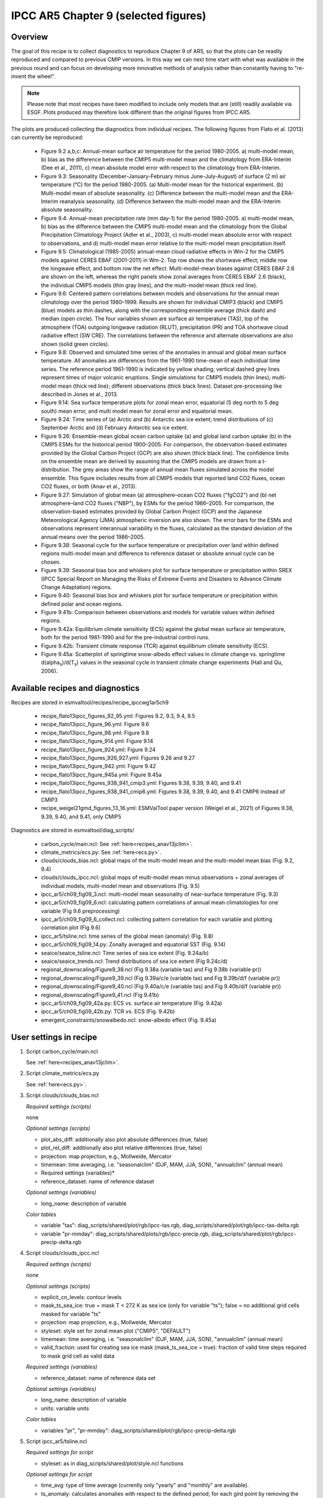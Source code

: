 .. _recipes_ipccwg1ar5ch9:

IPCC AR5 Chapter 9 (selected figures)
=====================================

Overview
--------

The goal of this recipe is to collect diagnostics to reproduce Chapter 9 of AR5,
so that the plots can be readily reproduced and compared to previous CMIP
versions. In this way we can next time start with what was available in the
previous round and can focus on developing more innovative methods of analysis
rather than constantly having to "re-invent the wheel".

.. note::

    Please note that most recipes have been modified to include only models that are 
    (still) readily available via ESGF. Plots produced may therefore look different 
    than the original figures from IPCC AR5.

The plots are produced collecting the diagnostics from individual recipes. The
following figures from Flato et al. (2013) can currently be reproduced:

    * Figure 9.2 a,b,c: Annual-mean surface air temperature for the period
      1980-2005. a) multi-model mean, b) bias as the difference between the
      CMIP5 multi-model mean and the climatology from ERA-Interim
      (Dee et al., 2011), c) mean absolute model error with respect to the
      climatology from ERA-Interim.

    * Figure 9.3: Seasonality (December-January-February minus June-July-August)
      of surface (2 m) air temperature (°C) for the period 1980-2005.
      (a) Multi-model mean for the historical experiment. (b) Multi-model mean
      of absolute seasonality. (c) Difference between the multi-model mean
      and the ERA-Interim reanalysis seasonality. (d) Difference between the
      multi-model mean and the ERA-Interim absolute seasonality.

    * Figure 9.4: Annual-mean precipitation rate (mm day-1) for the period
      1980-2005. a) multi-model mean, b) bias as the difference between the
      CMIP5 multi-model mean and the climatology from the Global Precipitation
      Climatology Project (Adler et al., 2003), c) multi-model mean absolute
      error with respect to observations, and d) multi-model mean error
      relative to the multi-model mean precipitation itself.

    * Figure 9.5: Climatological (1985-2005) annual-mean cloud radiative
      effects in Wm-2 for the CMIP5 models against CERES EBAF (2001-2011) in
      Wm-2. Top row shows the shortwave effect; middle row the longwave effect,
      and bottom row the net effect. Multi-model-mean biases against CERES
      EBAF 2.6 are shown on the left, whereas the right panels show zonal
      averages from CERES EBAF 2.6 (black), the individual CMIP5 models (thin
      gray lines), and the multi-model mean (thick red line).

    * Figure 9.6: Centered pattern correlations between models and observations
      for the annual mean climatology over the period 1980–1999. Results are
      shown for individual CMIP3 (black) and CMIP5 (blue) models as thin
      dashes, along with the corresponding ensemble average (thick dash) and
      median (open circle). The four variables shown are surface air
      temperature (TAS), top of the atmosphere (TOA) outgoing longwave
      radiation (RLUT), precipitation (PR) and TOA shortwave cloud radiative
      effect (SW CRE). The correlations between the reference and alternate
      observations are also shown (solid green circles).

    * Figure 9.8: Observed and simulated time series of the anomalies in annual
      and global mean surface temperature. All anomalies are differences from
      the 1961-1990 time-mean of each individual time series. The reference
      period 1961-1990 is indicated by yellow shading; vertical dashed grey
      lines represent times of major volcanic eruptions. Single simulations
      for CMIP5 models (thin lines); multi-model mean (thick red line);
      different observations (thick black lines). Dataset pre-processing like
      described in Jones et al., 2013.

    * Figure 9.14: Sea surface temperature plots for zonal mean error, equatorial
      (5 deg north to 5 deg south) mean error, and multi model mean for zonal error
      and equatorial mean.

    * Figure 9.24: Time series of (a) Arctic and (b) Antarctic sea ice extent;
      trend distributions of (c) September Arctic and (d) February Antarctic
      sea ice extent.

    * Figure 9.26: Ensemble-mean global ocean carbon uptake (a) and global land
      carbon uptake (b) in the CMIP5 ESMs for the historical period 1900–2005.
      For comparison, the observation-based estimates provided by the Global
      Carbon Project (GCP) are also shown (thick black line). The confidence
      limits on the ensemble mean are derived by assuming that the CMIP5 models
      are drawn from a t-distribution. The grey areas show the range of annual mean
      fluxes simulated across the model ensemble. This figure includes results
      from all CMIP5 models that reported land CO2 fluxes, ocean CO2 fluxes, or
      both (Anav et al., 2013).

    * Figure 9.27: Simulation of global mean (a) atmosphere–ocean CO2 fluxes
      ("fgCO2") and (b) net atmosphere–land CO2 fluxes ("NBP"), by ESMs for the
      period 1986–2005. For comparison, the observation-based estimates
      provided by Global Carbon Project (GCP) and the Japanese Meteorological
      Agency (JMA) atmospheric inversion are also shown. The error bars for the
      ESMs and observations represent interannual variability in the fluxes,
      calculated as the standard deviation of the annual means over the period
      1986–2005.

    * Figure 9.38: Seasonal cycle for the surface temperature or precipitation 
      over land within defined regions multi-model mean and difference to 
      reference dataset or absolute annual cycle can be chosen.

    * Figure 9.39: Seasonal bias box and whiskers plot 
      for surface temperature or precipitation within
      SREX (IPCC Special Report on Managing the Risks of Extreme Events and
      Disasters to Advance Climate Change Adaptation) regions.

    * Figure 9.40: Seasonal bias box and whiskers plot for surface 
      temperature or precipitation within defined polar and ocean regions.

    * Figure 9.41b: Comparison between observations and models for variable
      values within defined regions.

    * Figure 9.42a: Equilibrium climate sensitivity (ECS) against the global
      mean surface air temperature, both for the period 1961-1990 and for the
      pre-industrial control runs.

    * Figure 9.42b: Transient climate response (TCR) against equilibrium climate
      sensitivity (ECS).

    * Figure 9.45a: Scatterplot of springtime snow-albedo effect values in climate
      change vs. springtime d(alpha\ :sub:`s`\)/d(T\ :sub:`s`\) values in the seasonal
      cycle in transient climate change experiments (Hall and Qu, 2006).

Available recipes and diagnostics
---------------------------------

Recipes are stored in esmvaltool/recipes/recipe_ipccwg1ar5ch9

    * recipe_flato13ipcc_figures_92_95.yml: Figures 9.2, 9.3, 9.4, 9.5
    * recipe_flato13ipcc_figure_96.yml: Figure 9.6
    * recipe_flato13ipcc_figure_98.yml: Figure 9.8
    * recipe_flato13ipcc_figure_914.yml: Figure 9.14
    * recipe_flato13ipcc_figure_924.yml: Figure 9.24
    * recipe_flato13ipcc_figures_926_927.yml: Figures 9.26 and 9.27
    * recipe_flato13ipcc_figure_942.yml: Figure 9.42
    * recipe_flato13ipcc_figure_945a.yml: Figure 9.45a
    * recipe_flato13ipcc_figures_938_941_cmip3.yml: Figures 9.38, 9.39, 9.40, and 9.41
    * recipe_flato13ipcc_figures_938_941_cmip6.yml: Figures 9.38, 9.39, 9.40, and 9.41 CMIP6 instead of CMIP3
    * recipe_weigel21gmd_figures_13_16.yml: ESMValTool paper version (Weigel et al., 2021) of Figures 9.38, 9.39, 9.40, and 9.41, only CMIP5

Diagnostics are stored in esmvaltool/diag_scripts/

    * carbon_cycle/main.ncl: See :ref:`here<recipes_anav13jclim>`.
    * climate_metrics/ecs.py: See :ref:`here<ecs.py>`.
    * clouds/clouds_bias.ncl: global maps of the multi-model mean and the multi-model
      mean bias (Fig. 9.2, 9.4)
    * clouds/clouds_ipcc.ncl: global maps of multi-model mean minus observations + zonal
      averages of individual models, multi-model mean and observations (Fig. 9.5)
    * ipcc_ar5/ch09_fig09_3.ncl: multi-model mean seasonality of near-surface
      temperature (Fig. 9.3)
    * ipcc_ar5/ch09_fig09_6.ncl: calculating pattern correlations of annual mean
      climatologies for one variable (Fig 9.6 preprocessing)
    * ipcc_ar5/ch09_fig09_6_collect.ncl: collecting pattern correlation for each
      variable and plotting correlation plot (Fig 9.6)
    * ipcc_ar5/tsline.ncl: time series of the global mean (anomaly) (Fig. 9.8)
    * ipcc_ar5/ch09_fig09_14.py: Zonally averaged and equatorial SST (Fig. 9.14)
    * seaice/seaice_tsline.ncl: Time series of sea ice extent (Fig. 9.24a/b)
    * seaice/seaice_trends.ncl: Trend distributions of sea ice extent (Fig 9.24c/d)
    * regional_downscaling/Figure9_38.ncl (Fig 9.38a (variable tas) and Fig 9.38b (variable pr))
    * regional_downscaling/Figure9_39.ncl (Fig 9.39a/c/e (variable tas) and Fig 9.39b/d/f (variable pr))
    * regional_downscaling/Figure9_40.ncl (Fig 9.40a/c/e (variable tas) and Fig 9.40b/d/f (variable pr))
    * regional_downscaling/Figure9_41.ncl (Fig 9.41b)
    * ipcc_ar5/ch09_fig09_42a.py: ECS vs. surface air temperature (Fig. 9.42a)
    * ipcc_ar5/ch09_fig09_42b.py: TCR vs. ECS (Fig. 9.42b)
    * emergent_constraints/snowalbedo.ncl: snow-albedo effect (Fig. 9.45a)

User settings in recipe
-----------------------

#. Script carbon_cycle/main.ncl

   See :ref:`here<recipes_anav13jclim>`.

#. Script climate_metrics/ecs.py

   See :ref:`here<ecs.py>`.

#. Script clouds/clouds_bias.ncl

   *Required settings (scripts)*

   none

   *Optional settings (scripts)*

   * plot_abs_diff: additionally also plot absolute differences (true, false)
   * plot_rel_diff: additionally also plot relative differences (true, false)
   * projection: map projection, e.g., Mollweide, Mercator
   * timemean: time averaging, i.e. "seasonalclim" (DJF, MAM, JJA, SON),
     "annualclim" (annual mean)

   * Required settings (variables)*

   * reference_dataset: name of reference dataset

   *Optional settings (variables)*

   * long_name: description of variable

   *Color tables*

   * variable "tas": diag_scripts/shared/plot/rgb/ipcc-tas.rgb,
     diag_scripts/shared/plot/rgb/ipcc-tas-delta.rgb
   * variable "pr-mmday": diag_scripts/shared/plots/rgb/ipcc-precip.rgb,
     diag_scripts/shared/plot/rgb/ipcc-precip-delta.rgb

#. Script clouds/clouds_ipcc.ncl

   *Required settings (scripts)*

   none

   *Optional settings (scripts)*

   * explicit_cn_levels: contour levels
   * mask_ts_sea_ice: true = mask T < 272 K as sea ice (only for variable "ts");
     false = no additional grid cells masked for variable "ts"
   * projection: map projection, e.g., Mollweide, Mercator
   * styleset: style set for zonal mean plot ("CMIP5", "DEFAULT")
   * timemean: time averaging, i.e. "seasonalclim" (DJF, MAM, JJA, SON),
     "annualclim" (annual mean)
   * valid_fraction: used for creating sea ice mask (mask_ts_sea_ice = true):
     fraction of valid time steps required to mask grid cell as valid data

   *Required settings (variables)*

   * reference_dataset:  name of reference data set

   *Optional settings (variables)*

   * long_name: description of variable
   * units: variable units

   *Color tables*

   * variables "pr", "pr-mmday": diag_scripts/shared/plot/rgb/ipcc-precip-delta.rgb

#. Script ipcc_ar5/tsline.ncl

   *Required settings for script*

   * styleset: as in diag_scripts/shared/plot/style.ncl functions

   *Optional settings for script*

   * time_avg: type of time average (currently only "yearly" and "monthly" are
     available).
   * ts_anomaly: calculates anomalies with respect to the defined period; for
     each gird point by removing the mean for the given calendar month
     (requiring at least 50% of the data to be non-missing)
   * ref_start: start year of reference period for anomalies
   * ref_end: end year of reference period for anomalies
   * ref_value: if true, right panel with mean values is attached
   * ref_mask: if true, model fields will be masked by reference fields
   * region: name of domain
   * plot_units: variable unit for plotting
   * y-min: set min of y-axis
   * y-max: set max of y-axis
   * mean_nh_sh: if true, calculate first NH and SH mean
   * volcanoes: if true, lines of main volcanic eruptions will be added
   * run_ave: if not equal 0 than calculate running mean over this number of
     years
   * header: if true, region name as header

   *Required settings for variables*

   none

   *Optional settings for variables*

   * reference_dataset: reference dataset; REQUIRED when calculating
     anomalies

   *Color tables*

   * e.g. diag_scripts/shared/plot/styles/cmip5.style

#. Script ipcc_ar5/ch09_fig09_3.ncl

   *Required settings for script*

   none

   *Optional settings for script*

   * projection: map projection, e.g., Mollweide, Mercator (default = Robinson)

   *Required settings for variables*

   * reference_dataset: name of reference observation

   *Optional settings for variables*

   * map_diff_levels: explicit contour levels for plotting

#. Script ipcc_ar5/ch09_fig09_6.ncl

   *Required settings for variables*

   * reference_dataset: name of reference observation

   *Optional settings for variables*

   * alternative_dataset: name of alternative observations

#. Script ipcc_ar5/ch09_fig09_6_collect.ncl

   *Required settings for script*

   none

   *Optional settings for script*

   * diag_order: List of diagnostic names in the order variables
     should appear on x-axis

#. Script seaice/seaice_trends.ncl

   *Required settings (scripts)*

   * month: selected month (1, 2, ..., 12) or annual mean ("A")
   * region: region to be analyzed ( "Arctic" or "Antarctic")

   *Optional settings (scripts)*

   * fill_pole_hole: fill observational hole at North pole, Default: False

   *Optional settings (variables)*

   * ref_model: array of references plotted as vertical lines

#. Script seaice/seaice_tsline.ncl

   *Required settings (scripts)*

   * region: Arctic, Antarctic
   * month: annual mean (A), or month number (3 = March, for Antarctic; 9 = September for Arctic)

   *Optional settings (scripts)*

   * styleset: for plot_type cycle only (cmip5, cmip6, default)
   * multi_model_mean: plot multi-model mean and standard deviation (default: False)
   * EMs_in_lg: create a legend label for individual ensemble members (default: False)
   * fill_pole_hole: fill polar hole (typically in satellite data) with sic = 1 (default: False)

#. Script regional_downscaling/Figure9.38.ncl

   *Required settings for script*

   none

   *Optional settings (scripts)*

   * styleset: for plot_type cycle (e.g. CMIP5, CMIP6), default "CMIP5"
   * fig938_region_label: Labels for regions, which should be included
     (["WNA", "ENA", "CAM", "TSA", "SSA", "EUM", "NAF","CAF", "SAF", "NAS",
     "CAS", "EAS", "SAS", "SEA", "AUS"]), default "WNA"
   * fig938_project_MMM: projects to average, default "CMIP5"
   * fig938_experiment_MMM: experiments to average, default "historical"
   * fig938_mip_MMM: mip to average, default "Amon"
   * fig938_names_MMM: names in legend  i.e. (["CMIP5","CMIP3"]), default fig938_project_MMM
   * fig938_colors_MMM: Color for multi-model mean (e.g. ["red"]), default "red"
   * If set fig938_mip_MMM, fig938_experiment_MMM, fig938_project_MMM, fig938_names_MMM, and fig938_colors_MMM must 
     have the same number of elements

   * fig938_refModel: Reference data set for differences default "ERA-Interim"
   * fig938_MMM: Plot multi-model mean (true/false), default "true"
   * fig938_YMin: minimum Y Axis
   * fig938_YMax: maximum Y Axis
   * fig938_diff: Difference to reference data (true) or absolute annual cycle (false), default "true"

#. Script regional_downscaling/Figure9.39.ncl

   *Required settings (scripts)*

   * reference_dataset: reference dataset name (set of variables)

   *Optional settings (scripts)*

   * styleset: for plot_type cycle (e.g. CMIP5, CMIP6), default "CMIP5"
   * fig939_season: seasons i.e. (["DJF","JJA","ANN"]), default "DJF"
   * fig939_region_label: Labels for regions, which should be included
     (["ALAs","CGIs","WNAs","CNAs","ENAs","CAMs","AMZs","NEBs","WSAs","SSAs",
     "NEUs","CEUs","MEDs","SAHs","WAFs","EAFs","SAFs","NASs","WASs","CASs",
     "TIBs","EASs","SASs","SEAs","NAUs","SAUs"]), default "ALAs"
   * fig939_project_MMM: projects to average, default "CMIP5"
   * fig939_experiment_MMM: experiments to average, default "historical"
   * fig939_mip_MMM: mip to average, default "Amon"
   * fig939_MMM: Plot multi-model mean (true/false)
   * fig939_names_MMM: names in legend  i.e. (["CMIP5","CMIP3"])
   * fig939_YMin: minimum Y Axis
   * fig939_YMax: maximum Y Axis
   * fig939_vert_line_pos: i.e. ([6,10,13,17,24,26])
   * fig939_vert_line_label: labels of vertical lines, i.e. (["North America",
     "South America","Europe","Africa","Asia","Australia"])
   * fig939_mode: True= cumulative mode

#. Script regional_downscaling/Figure9.40.ncl

   *Required settings (scripts)*

   * reference_dataset: reference dataset name (set of variables)

   *Optional settings (scripts)*

   * styleset: for plot_type cycle (e.g. CMIP5, CMIP6), default "CMIP5"
   * fig940_season: seasons i.e. (["DJF","JJA","ANN"]), default "DJF"
   * fig940_region_label: Labels for regions, which should be included
     (["Arctic_land","Arctic_sea","Antarctic_land","Antarctic_sea",
     "Caribbean","WesternIndianOcean","NorthernIndianOcean",
     "NorthernTropicalPacific","EquatorialTropicalPacific",
     "SouthernTropicalPacific","World_land","World_sea","World"]),
     default "Arctic_land"
   * fig940_project_MMM: projects to average, default "CMIP5"
   * fig940_experiment_MMM: experiments to average, default "historical"
   * fig940_mip_MMM: mip to average, default "Amon"
   * fig940_MMM: Plot multi-model mean (true/false)
   * fig940_names_MMM: names in legend  i.e. (["CMIP5","CMIP3"])
   * fig940_YMin: minimum Y Axis
   * fig940_YMax: maximum Y Axis
   * fig940_vert_line_pos: i.e. ([6,10,13,17,24,26])
   * fig940_vert_line_label: labels of vertical lines, i.e. (["North America",
     "South America","Europe","Africa","Asia","Australia"])
   * fig940_mode: True= cumulative mode

#. Script regional_downscaling/Figure9.41.ncl

   *Required settings (scripts)*

   * reference_dataset: reference dataset name (set of variables)

   *Optional settings (scripts)*

   * styleset: for plot_type cycle (e.g. CMIP5, CMIP6), default "CMIP5"
   * fig941_region_label: Labels for regions, which should be included
     (["ALAs","CGIs","WNAs","CNAs","ENAs","CAMs","AMZs","NEBs","WSAs","SSAs",
     "NEUs","CEUs","MEDs","SAHs","WAFs","EAFs","SAFs","NASs","WASs","CASs",
     "TIBs","EASs","SASs","SEAs","NAUs","SAUs"]), default "MEDs"

#. Script ipcc_ar5/ch09_fig09_42a.py

   *Required settings for script*

   none

   *Optional settings for script*

   * axes_functions: :obj:`dict` containing methods executed for the plot's
     :class:`matplotlib.axes.Axes` object.
   * dataset_style: name of the style file (located in
     :mod:`esmvaltool.diag_scripts.shared.plot.styles_python`).
   * matplotlib_style: name of the matplotlib style file (located in
     :mod:`esmvaltool.diag_scripts.shared.plot.styles_python.matplotlib`).
   * save: :obj:`dict` containing keyword arguments for the function
     :func:`matplotlib.pyplot.savefig`.
   * seaborn_settings: Options for :func:`seaborn.set` (affects all plots).

.. _ch09_fig09_42b.py:

#. Script ipcc_ar5/ch09_fig09_42b.py

   *Required settings for script*

   none

   *Optional settings for script*

   * dataset_style: Dataset style file (located in
     :mod:`esmvaltool.diag_scripts.shared.plot.styles_python`). The entry
     ``marker`` is ignored when ``marker_file`` is given.
   * log_x: Apply logarithm to X axis (ECS).
   * log_y: Apply logarithm to Y axis (TCR).
   * marker_column: Name of the column to look up markers in ``marker_file``.
   * marker_file: CSV file with markers (can also be integers). Must have the
     columns ``dataset`` and ``marker`` (or the column specified by
     ``marker_column``).  If a relative path is given, assumes that this is a
     pattern to search for ancestor files.
   * savefig_kwargs: Keyword arguments for :func:`matplotlib.pyplot.savefig`.
   * seaborn_settings: Options for :func:`seaborn.set` (affects all plots).
   * x_lim: Plot limits for X axis (ECS).
   * y_lim: Plot limits for Y axis (TCR).

#. Script emergent_constraints/snowalbedo.ncl

   *Required settings for script*

   * exp_presentday: name of present-day experiment (e.g. "historical")
   * exp_future: name of climate change experiment (e.g. "rcp45")

   *Optional settings for script*

   * diagminmax: observational uncertainty (min and max)
   * legend_outside: create extra file with legend (true, false)
   * styleset: e.g. "CMIP5" (if not set, this diagnostic will create its own
     color table and symbols for plotting)
   * suffix: string to be added to output filenames
   * xmax: upper limit of x-axis (default = automatic)
   * xmin: lower limit of x-axis (default = automatic)
   * ymax: upper limit of y-axis (default = automatic)
   * ymin: lower limit of y-axis (default = automatic)

   *Required settings for variables*

   * ref_model: name of reference data set

   *Optional settings for variables*

   none

Variables
---------

* areacello (fx, longitude latitude)
* fgco2 (ocean, monthly mean, longitude latitude time)
* nbp (ocean, monthly mean, longitude latitude time)
* pr (atmos, monthly mean, longitude latitude time)
* rlut, rlutcs (atmos, monthly mean, longitude latitude time)
* rsdt (atmos, monthly mean, longitude latitude time)
* rsuscs, rsdscs (atmos, monthly mean, longitude latitude time)
* rsut, rsutcs (atmos, monthly mean, longitude latitude time)
* sic (ocean-ice, monthly mean, longitude latitude time)
* tas (atmos, monthly mean, longitude latitude time)
* tos (ocean, monthly mean, longitude, latitude, time)


Observations and reformat scripts
---------------------------------

*Note: (1) obs4MIPs data can be used directly without any preprocessing;
(2) see headers of reformat scripts for non-obs4MIPs data for download
instructions.*

* CERES-EBAF (rlut, rlutcs, rsut, rsutcs - obs4MIPs)
* ERA-Interim (tas, ta, ua, va, zg, hus - esmvaltool/cmorizers/data/formatters/datasets/era-interim.py)
* GCP2018 (fgco2, nbp - esmvaltool/cmorizers/data/formatters/datasets/gcp2018.py)
* GPCP-SG (pr - obs4MIPs)
* JMA-TRANSCOM (fgco2, nbp - esmvaltool/cmorizers/data/formatters/datasets/jma_transcom.py)
* HadCRUT4 (tas - esmvaltool/cmorizers/data/formatters/datasets/hadcrut4.ncl)
* HadISST (sic, tos - esmvaltool/cmorizers/data/formatters/datasets/hadisst.ncl)
* ISCCP-FH (rsuscs, rsdscs, rsdt - esmvaltool/cmorizers/data/formatters/datasets/isccp_fh.ncl)


References
----------

* Flato, G., J. Marotzke, B. Abiodun, P. Braconnot, S.C. Chou, W. Collins, P.
  Cox, F. Driouech, S. Emori, V. Eyring, C. Forest, P. Gleckler, E. Guilyardi,
  C. Jakob, V. Kattsov, C. Reason and M. Rummukainen, 2013: Evaluation of
  Climate Models. In: Climate Change 2013: The Physical Science Basis.
  Contribution of Working Group I to the Fifth Assessment Report of the
  Intergovernmental Panel on Climate Change [Stocker, T.F., D. Qin, G.-K.
  Plattner, M. Tignor, S.K. Allen, J. Boschung, A. Nauels, Y. Xia, V. Bex and
  P.M. Midgley (eds.)]. Cambridge University Press, Cambridge, United Kingdom
  and New York, NY, USA.

* Hall, A., and X. Qu, 2006: Using the current seasonal cycle to constrain
  snow albedo feedback in future climate change, Geophys. Res. Lett., 33,
  L03502, doi:10.1029/2005GL025127.

* Jones et al., 2013: Attribution of observed historical near-surface temperature
  variations to anthropogenic and natural causes using CMIP5 simulations. Journal
  of Geophysical Research: Atmosphere, 118, 4001-4024, doi:10.1002/jgrd.50239.

* Seneviratne, S. I., Nicholls, N., Easterling, D., Goodess, C. M., Kanae, S.,
  Kossin, J., Luo, Y., Marengo, J., McInnes, K., Rahimi, M., Reichstein, M.,
  Sorteberg, A., Vera, C., and Zhang, X., 2012:
  Changes in climate extremes and their impacts on the naturalphysical
  environment. , in: Managing the Risks of Extreme Events and Disasters to
  Advance Climate Change Adaptation.  A Special Report of Working Groups I and
  II of the Intergovernmental Panel on ClimateChange (IPCC), edited by:
  Field, C. B., Barros, V., Stocker, T. F., Qin, D., Dokken, D. J.,
  Ebi, K. L., Mastrandrea, M. D., Mach, K. J., Plattner, G.-K., Allen, S. K.,
  Tignor, M., and Midgley, P. M., Cambridge University Press, Cambridge, UK,
  and New York, NY, USA, 109-230.

* Weigel, K., Bock, L., Gier, B. K., Lauer, A., Righi, M., Schlund, M., Adeniyi, K., 
  Andela, B., Arnone, E., Berg, P., Caron, L.-P., Cionni, I., Corti, S., Drost, N., 
  Hunter, A., Lledó, L., Mohr, C. W., Paçal, A., Pérez-Zanón, N., Predoi, V., Sandstad, 
  M., Sillmann, J., Sterl, A., Vegas-Regidor, J., von Hardenberg, J., and Eyring, V.: 
  Earth System Model Evaluation Tool (ESMValTool) v2.0 - diagnostics for extreme events, 
  regional and impact evaluation, and analysis of Earth system models in CMIP, 
  Geosci. Model Dev., 14, 3159-3184, https://doi.org/10.5194/gmd-14-3159-2021, 2021.


Example plots
-------------

.. figure::  /recipes/figures/ipccwg1ar5ch9/fig-9-2.png
   :align:   center

   Figure 9.2 a,b,c: Annual-mean surface air temperature for the period
   1980-2005. a) multi-model mean, b) bias as the difference between the
   CMIP5 multi-model mean and the climatology from ERA-Interim
   (Dee et al., 2011), c) mean absolute model error with respect to the
   climatology from ERA-Interim.

.. figure::  /recipes/figures/ipccwg1ar5ch9/fig-9-3.png
   :align:   center

   Figure 9.3: Multi model values for seasonality of near-surface temperature,
   from top left to bottom right: mean, mean of absolute seasonality, mean bias
   in seasonality, mean bias in absolute seasonality. Reference dataset:
   ERA-Interim.

.. figure::  /recipes/figures/ipccwg1ar5ch9/fig-9-4.png
   :align:   center

   Figure 9.4: Annual-mean precipitation rate (mm day-1) for the period
   1980-2005. a) multi-model mean, b) bias as the difference between the
   CMIP5 multi-model mean and the climatology from the Global Precipitation
   Climatology Project (Adler et al., 2003), c) multi-model mean absolute
   error with respect to observations, and d) multi-model mean error
   relative to the multi-model mean precipitation itself.

.. figure::  /recipes/figures/ipccwg1ar5ch9/fig-9-5.png
   :align:   center

   Figure 9.5: Climatological (1985-2005) annual-mean cloud radiative
   effects in Wm-2 for the CMIP5 models against CERES EBAF (2001-2011) in
   Wm-2. Top row shows the shortwave effect; middle row the longwave effect,
   and bottom row the net effect. Multi-model-mean biases against CERES
   EBAF 2.6 are shown on the left, whereas the right panels show zonal
   averages from CERES EBAF 2.6 (black), the individual CMIP5 models (thin
   gray lines), and the multi-model mean (thick red line).

.. figure::  /recipes/figures/ipccwg1ar5ch9/fig-9-6.png
   :align:   center

   Figure 9.6: Centered pattern correlations between models and observations
   for the annual mean climatology over the period 1980–1999. Results are
   shown for individual CMIP3 (black) and CMIP5 (blue) models as thin
   dashes, along with the corresponding ensemble average (thick dash) and
   median (open circle). The four variables shown are surface air
   temperature (TAS), top of the atmosphere (TOA) outgoing longwave
   radiation (RLUT), precipitation (PR) and TOA shortwave cloud radiative
   effect (SW CRE). The correlations between the reference and alternate
   observations are also shown (solid green circles).

.. figure::  /recipes/figures/ipccwg1ar5ch9/fig-9-8.png
   :align:   center

   Figure 9.8: Observed and simulated time series of the anomalies in annual
   and global mean surface temperature. All anomalies are differences from
   the 1961-1990 time-mean of each individual time series. The reference
   period 1961-1990 is indicated by yellow shading; vertical dashed grey
   lines represent times of major volcanic eruptions. Single simulations
   for CMIP5 models (thin lines); multi-model mean (thick red line);
   different observations (thick black lines). Dataset pre-processing like
   described in Jones et al., 2013.

.. figure:: /recipes/figures/ipccwg1ar5ch9/fig-9-14.png
   :align: center

   Figure 9.14: (a) Zonally averaged sea surface temperature (SST) error
   in CMIP5 models. (b) Equatorial SST error in CMIP5 models. (c) Zonally
   averaged multi-model mean SST error for CMIP5 together with
   inter-model standard deviation (shading). (d) Equatorial multi-model
   mean SST in CMIP5 together with inter-model standard deviation
   (shading) and observations (black).  Model climatologies are derived
   from the 1979-1999 mean of the historical simulations. The Hadley
   Centre Sea Ice and Sea Surface Temperature (HadISST) (Rayner et
   al., 2003) observational climatology for 1979-1999 is used as a
   reference for the error calculation (a), (b), and (c); and for
   observations in (d).

.. figure::  /recipes/figures/seaice/trend_sic_extend_Arctic_September_histogram.png
   :align:   center
   :width:   9cm

   Figure 9.24c: Sea ice extent trend distribution for the Arctic in September.

.. figure::  /recipes/figures/seaice/extent_sic_Arctic_September_1960-2005.png
   :align:   center
   :width:   12cm

   Figure 9.24a: Time series of total sea ice area and extent (accumulated) for the Arctic
   in September including multi-model mean and standard deviation.

.. figure:: /recipes/figures/ipccwg1ar5ch9/fig-9-26.png
   :align: center

   Figure 9.26 (bottom): Ensemble-mean global land carbon uptake in the CMIP5
   ESMs for the historical period 1900–2005.  For comparison, the
   observation-based estimates provided by the Global Carbon Project (GCP) are
   also shown (black line). The confidence limits on the ensemble mean are
   derived by assuming that the CMIP5 models come from a t-distribution. The
   grey areas show the range of annual mean fluxes simulated across the model
   ensemble.

.. figure:: /recipes/figures/ipccwg1ar5ch9/fig-9-27.png
   :align: center

   Figure 9.27 (top): Simulation of global mean atmosphere–ocean CO2 fluxes
   ("fgCO2") by ESMs for the period 1986–2005. For comparison, the
   observation-based estimates provided by Global Carbon Project (GCP) are also
   shown. The error bars for the ESMs and observations represent interannual
   variability in the fluxes, calculated as the standard deviation of the
   annual means over the period 1986–2005.

.. figure:: /recipes/figures/ipccwg1ar5ch9/fig-9-38.png
   :align: center

   Figure 9.38tas: Mean seasonal cycle for surface temperature (tas)
   as multi model mean of 38 CMIP5 and 22 CMIP6 models as well as 
   CRU and ERA-Interim reanalysis data averaged
   for 1980-2005 over land in different regions:
   Western North America (WNA), Eastern North America (ENA),
   Central America (CAM), Tropical South America (TSA),
   Southern South America (SSA), Europe and Mediterranean (EUM),
   North Africa (NAF), Central Africa (CAF), South Africa (SAF),
   North Asia (NAS), Central Asia (CAS), East Asia (EAS),
   South Asia (SAS), Southeast Asia (SEA), and Australia (AUS).
   Similar to Fig. 9.38a from Flato et al. (2013), CMIP6 instead of CMIP3 and 
   set of CMIP5 models used different.


.. figure:: /recipes/figures/ipccwg1ar5ch9/fig-9-38-pr.png
   :align: center

   Figure 9.38pr: Mean seasonal cycle for precipitation (pr)
   as multi model mean of 38 CMIP5 and 22 CMIP6 models as well as 
   CRU and ERA-Interim reanalysis data averaged
   for 1980-1999 over land in different regions:
   Western North America (WNA), Eastern North America (ENA),
   Central America (CAM), Tropical South America (TSA),
   Southern South America (SSA), Europe and Mediterranean (EUM),
   North Africa (NAF), Central Africa (CAF), South Africa (SAF),
   North Asia (NAS), Central Asia (CAS), East Asia (EAS),
   South Asia (SAS), Southeast Asia (SEA), and Australia (AUS).
   Similar to Fig. 9.38b from Flato et al. (2013), CMIP6 instead of CMIP3 and 
   set of CMIP5 models used different.

.. figure:: /recipes/figures/ipccwg1ar5ch9/fig-9-38_regions.png
   :align: center

   Figure 9.38reg: Positions of the regions used in Figure 9.38.

.. figure:: /recipes/figures/ipccwg1ar5ch9/fig-9-39.png
   :align: center

   Figure 9.39tas: Box and whisker plots showing the 5th, 25th, 50th, 75th
   and 95th percentiles of the seasonal- and annual mean biases for
   surface temperature (tas) for 1980-2005 between 38 CMIP5 models 
   (box and whiskers) or 22 CMIP6 models (crosses) and CRU data.
   The regions are: Alaska/NW Canada (ALAs),
   Eastern Canada/Greenland/Iceland (CGIs), Western North America(WNAs),
   Central North America (CNAs), Eastern North America (ENAs),
   Central America/Mexico (CAMs), Amazon (AMZs), NE Brazil (NEBs),
   West Coast South America (WSAs), South-Eastern South America (SSAs),
   Northern Europe (NEUs), Central Europe (CEUs),
   Southern Europe/the Mediterranean (MEDs), Sahara (SAHs),
   Western Africa (WAFs), Eastern Africa (EAFs), Southern Africa (SAFs),
   Northern Asia (NASs), Western Asia (WASs), Central Asia (CASs),
   Tibetan Plateau (TIBs), Eastern Asia (EASs), Southern Asia (SASs),
   Southeast Asia (SEAs), Northern Australia (NASs) and
   Southern Australia/New Zealand (SAUs).
   The positions of these regions are defined following
   (Seneviratne et al., 2012) and differ from the ones in Fig. 9.38.
   Similar to Fig. 9.39 a,c,e from Flato et al. (2013), CMIP6 instead of CMIP3 and 
   set of CMIP5 models used different.

.. figure:: /recipes/figures/ipccwg1ar5ch9/fig-9-39-pr.png
   :align: center

   Figure 9.39pr: Box and whisker plots showing the 5th, 25th, 50th, 75th
   and 95th percentiles of the seasonal- and annual mean biases for
   precipitation (pr) for 1980-2005 between 38 CMIP5 models 
   (box and whiskers) or 22 CMIP6 models (crosses) and CRU data.
   The regions are: Alaska/NW Canada (ALAs),
   Eastern Canada/Greenland/Iceland (CGIs), Western North America(WNAs),
   Central North America (CNAs), Eastern North America (ENAs),
   Central America/Mexico (CAMs), Amazon (AMZs), NE Brazil (NEBs),
   West Coast South America (WSAs), South-Eastern South America (SSAs),
   Northern Europe (NEUs), Central Europe (CEUs),
   Southern Europe/the Mediterranean (MEDs), Sahara (SAHs),
   Western Africa (WAFs), Eastern Africa (EAFs), Southern Africa (SAFs),
   Northern Asia (NASs), Western Asia (WASs), Central Asia (CASs),
   Tibetan Plateau (TIBs), Eastern Asia (EASs), Southern Asia (SASs),
   Southeast Asia (SEAs), Northern Australia (NASs) and
   Southern Australia/New Zealand (SAUs).
   The positions of these regions are defined following
   (Seneviratne et al., 2012) and differ from the ones in Fig. 9.38.
   Similar to Fig. 9.39 b,d,f from Flato et al. (2013), CMIP6 instead of CMIP3 and 
   set of CMIP5 models used different.

.. figure:: /recipes/figures/ipccwg1ar5ch9/fig-9-39_regions.png
   :align: center

   Figure 9.39reg: Positions of the regions used in Figure 9.39.

.. figure:: /recipes/figures/ipccwg1ar5ch9/fig-9-40.png
   :align: center

   Figure 9.40tas: Box and whisker plots showing the 5th, 25th, 50th, 75th
   and 95th percentiles of the seasonal- and annual mean biases for
   surface temperature (tas) for oceanic and polar regions between 38 CMIP5 (box and whiskers) or 22 CMIP6 (crosses)
   models and ERA-Interim data for 1980–2005.

.. figure:: /recipes/figures/ipccwg1ar5ch9/fig-9-40-pr.png
   :align: center

   Figure 9.40pr: Box and whisker plots showing the 5th, 25th, 50th, 75th
   and 95th percentiles of the seasonal- and annual mean biases for
   precipitation (pr) for oceanic and polar regions between 38 CMIP5 (box and whiskers) or 22 CMIP6 (crosses)
   models and Global Precipitation Climatology Project - Satellite-Gauge (GPCP-SG) data for 1980–2005.

.. figure:: /recipes/figures/ipccwg1ar5ch9/fig-9-40_regions.png
   :align: center

   Figure 9.40reg: Positions of the regions used in Figure 9.40.

.. figure:: /recipes/figures/ipccwg1ar5ch9/fig-9-41b.png
   :align: center

   Figure 9.41b: Ranked modelled versus ERA-Interim mean temperature for
   38 CMIP5 models in the Mediterranean region for 1961–2000.

.. figure:: /recipes/figures/ipccwg1ar5ch9/fig-9-42a.png
   :align: center

   Figure 9.42a: Equilibrium climate sensitivity (ECS) against the global mean
   surface air temperature of CMIP5 models, both for the period 1961-1990
   (larger symbols) and for the pre-industrial control runs (smaller symbols).

.. figure:: /recipes/figures/ipccwg1ar5ch9/fig-9-42b.png
   :align: center

   Figure 9.42b: Transient climate response (TCR) against equilibrium climate
   sensitivity (ECS) for CMIP5 models.

.. figure:: /recipes/figures/ipccwg1ar5ch9/fig-9-45a.png
   :align: center

   Figure 9.45a: Scatterplot of springtime snow-albedo effect values in climate
   change vs. springtime :math:`\Delta \alpha_s`/:math:`\Delta T_s` values in
   the seasonal cycle in transient climate change experiments (CMIP5 historical
   experiments: 1901-2000, RCP4.5 experiments: 2101-2200).
